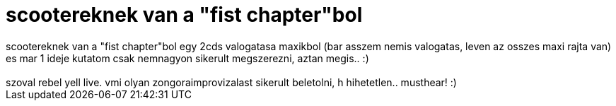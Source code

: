 = scootereknek van a &quot;fist chapter&quot;bol

:slug: scootereknek_van_a_aquot_fist_chapteraqu
:category: zene
:tags: hu
:date: 2007-01-24T03:08:39Z
++++
scootereknek van a "fist chapter"bol egy 2cds valogatasa maxikbol (bar asszem nemis valogatas, leven az osszes maxi rajta van) es mar 1 ideje kutatom csak nemnagyon sikerult megszerezni, aztan megis.. :)<br /><br />szoval rebel yell live. vmi olyan zongoraimprovizalast sikerult beletolni, h hihetetlen.. musthear! :)
++++
